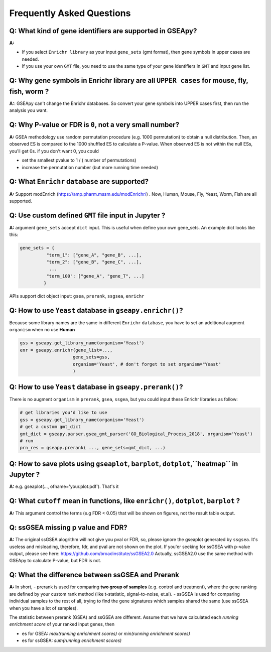 .. _faq:

======================================
Frequently Asked Questions
======================================

**Q:** What kind of gene identifiers are supported in GSEApy?
-------------------------------------------------------------------------
**A:**


- If you select ``Enrichr library`` as your input ``gene_sets`` (gmt format), then gene symbols in upper cases are needed.
- If you use your own ``GMT`` file, you need to use the same type of your gene identifiers in ``GMT`` and input gene list.   



**Q:** Why gene symbols in Enrichr library are all ``UPPER cases`` for mouse, fly, fish, worm ?
-------------------------------------------------------------------------
**A:**: GSEApy can't change the Enrichr databases. So convert your gene symbols into UPPER cases first, then run the analysis you want. 



**Q:** Why P-value or FDR is ``0``, not a very small number?
-----------------------------------------------------------------------

**A:** GSEA methodology use random permutation procedure (e.g. 1000 permutation) to obtain a null distribution. 
Then, an observed ES is compared to the 1000 shuffled ES to calculate a P-value.
When observed ES is not within the null ESs, you'll get 0s. if you don't want 0, you could 

- set the smallest pvalue to 1 / ( number of permutations)
- increase the permutation number (but more running time needed)




**Q:** What ``Enrichr`` ``database`` are supported?
-----------------------------------------------------------------------

**A:** Support modEnrich (https://amp.pharm.mssm.edu/modEnrichr/) .
Now, Human, Mouse, Fly, Yeast, Worm, Fish are all supported.


**Q:** Use custom defined ``GMT`` file input in Jupyter ?
-----------------------------------------------------------------------

**A:**  argument ``gene_sets`` accept ``dict`` input. This is useful when define your own gene_sets. An example dict looks like this:

.. code:: python

    gene_sets = {
              "term_1": ["gene_A", "gene_B", ...],
              "term_2": ["gene_B", "gene_C", ...],
               ...
              "term_100": ["gene_A", "gene_T", ...]
             }


APIs support dict object input: ``gsea``, ``prerank``, ``ssgsea``, ``enrichr``



Q: How to use ``Yeast`` database in ``gseapy.enrichr()``?
-----------------------------------------------------------------------

Because some library names are the same in different ``Enrichr`` ``database``, you have to set an additional augment ``organism`` when no use **Human**

.. code:: python

    gss = gseapy.get_library_name(organism='Yeast')
    enr = gseapy.enrichr(gene_list=...,
                        gene_sets=gss, 
                        organism='Yeast', # don't forget to set organism="Yeast"
                        )



**Q:** How to use ``Yeast`` database in ``gseapy.prerank()``?
-----------------------------------------------------------------------

There is no augment ``organism`` in ``prerank``, ``gsea``, ``ssgea``, but you could input these Enrichr libraries as follow:

.. code:: python

    # get libraries you'd like to use
    gss = gseapy.get_library_name(organism='Yeast')
    # get a custom gmt_dict
    gmt_dict = gseapy.parser.gsea_gmt_parser('GO_Biological_Process_2018', organism='Yeast')
    # run 
    prn_res = gseapy.prerank( ..., gene_sets=gmt_dict, ...)




**Q:** How to save plots using ``gseaplot``, ``barplot``, ``dotplot``,``heatmap`` in Jupyter ? 
------------------------------------------------------------------------------------------------- 

**A:** e.g. gseaplot(..., ofname='your.plot.pdf'). That's it


**Q:** What ``cutoff`` mean in functions, like ``enrichr()``, ``dotplot``, ``barplot`` ?
--------------------------------------------------------------------------------------------

**A:** This argument control the terms (e.g FDR < 0.05) that will be shown on figures, not the result table output.



**Q:** ssGSEA missing p value and FDR?  
-----------------------------------------------------------------------

**A:**  The original ssGSEA alogrithm will not give you pval or FDR, so, please ignore the gseaplot generated by ``ssgsea``. It's useless and misleading, therefore, fdr, and pval are not shown on the plot. If you'er seeking for ssGSEA with p-value output, please see here: https://github.com/broadinstitute/ssGSEA2.0  
Actually, ssGSEA2.0 use the same method with GSEApy to calculate P-value, but FDR is not. 


**Q:** What the difference between ssGSEA and Prerank
-----------------------------------------------------------------------


**A:** In short, 
- prerank is used for comparing **two group of samples** (e.g. control and treatment), where the gene ranking are defined by your custom rank method (like t-statistic, signal-to-noise, et.al).
- ssGSEA is used for comparing individual samples to the rest of all, trying to find the gene signatures which samples shared the same (use ssGSEA when you have a lot of samples).

The statistic between prerank (GSEA) and ssGSEA are different.
Assume that we have calculated  each `running enrichment score` of your ranked input genes, then

- es for GSEA: `max(running enrichment scores)` or `min(running enrichment scores)`
- es for ssGSEA: `sum(running enrichment scores)`



